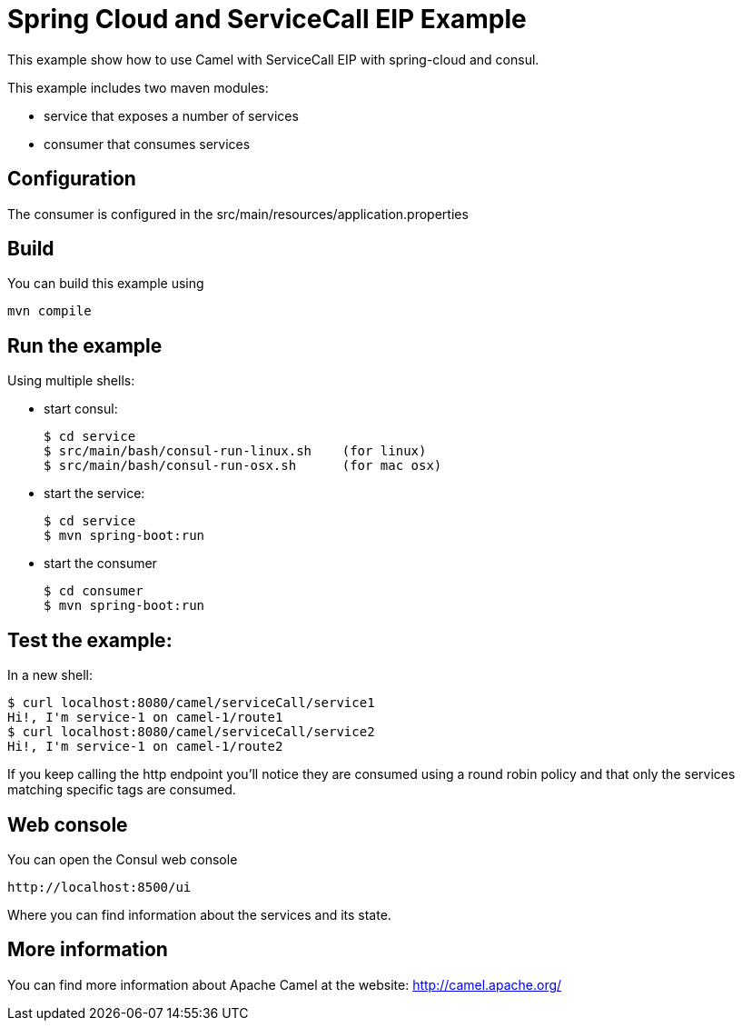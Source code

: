 # Spring Cloud and ServiceCall EIP Example

This example show how to use Camel with ServiceCall EIP with spring-cloud and consul.

This example includes two maven modules:

 - service that exposes a number of services
 - consumer that consumes services

## Configuration

The consumer is configured in the src/main/resources/application.properties

## Build

You can build this example using

    mvn compile

## Run the example

Using multiple shells:

 - start consul:

  $ cd service
  $ src/main/bash/consul-run-linux.sh    (for linux)
  $ src/main/bash/consul-run-osx.sh      (for mac osx)

 - start the service:

  $ cd service
  $ mvn spring-boot:run

  - start the consumer

  $ cd consumer
  $ mvn spring-boot:run

## Test the example:

In a new shell:

  $ curl localhost:8080/camel/serviceCall/service1
  Hi!, I'm service-1 on camel-1/route1
  $ curl localhost:8080/camel/serviceCall/service2
  Hi!, I'm service-1 on camel-1/route2

If you keep calling the http endpoint you'll notice they are consumed using a round robin policy and that only the services matching specific tags are consumed.

## Web console

You can open the Consul web console

     http://localhost:8500/ui

Where you can find information about the services and its state.

## More information

You can find more information about Apache Camel at the website: http://camel.apache.org/

